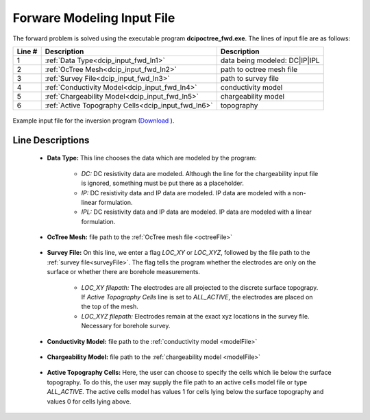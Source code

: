 .. _dcip_input_fwd:

Forware Modeling Input File
===========================

The forward problem is solved using the executable program **dcipoctree_fwd.exe**. The lines of input file are as follows:

.. tabularcolumns:: |L|C|C|

+--------+-------------------------------------------------------------------+-------------------------------------------------------------------+
| Line # | Description                                                       | Description                                                       |
+========+===================================================================+===================================================================+
| 1      | :ref:`Data Type<dcip_input_fwd_ln1>`                              | data being modeled: DC|IP|IPL                                     |
+--------+-------------------------------------------------------------------+-------------------------------------------------------------------+
| 2      | :ref:`OcTree Mesh<dcip_input_fwd_ln2>`                            | path to octree mesh file                                          |
+--------+-------------------------------------------------------------------+-------------------------------------------------------------------+
| 3      | :ref:`Survey File<dcip_input_fwd_ln3>`                            | path to survey file                                               |
+--------+-------------------------------------------------------------------+-------------------------------------------------------------------+
| 4      | :ref:`Conductivity Model<dcip_input_fwd_ln4>`                     | conductivity model                                                |
+--------+-------------------------------------------------------------------+-------------------------------------------------------------------+
| 5      | :ref:`Chargeability Model<dcip_input_fwd_ln5>`                    | chargeability model                                               |
+--------+-------------------------------------------------------------------+-------------------------------------------------------------------+
| 6      | :ref:`Active Topography Cells<dcip_input_fwd_ln6>`                | topography                                                        |
+--------+-------------------------------------------------------------------+-------------------------------------------------------------------+



.. figure:: images/create_fwd_input.png
     :align: center
     :width: 700

     Example input file for the inversion program (`Download <https://github.com/ubcgif/DCIPoctree/raw/master/assets/dcip_input/dcip_fwd.inp>`__ ).


Line Descriptions
^^^^^^^^^^^^^^^^^

.. _dcip_input_fwd_ln1:

	- **Data Type:** This line chooses the data which are modeled by the program:

		- *DC:* DC resistivity data are modeled. Although the line for the chargeability input file is ignored, something must be put there as a placeholder.
		- *IP:* DC resistivity data and IP data are modeled. IP data are modeled with a non-linear formulation.
		- *IPL:* DC resistivity data and IP data are modeled. IP data are modeled with a linear formulation.

.. _dcip_input_fwd_ln2:

    - **OcTree Mesh:** file path to the :ref:`OcTree mesh file <octreeFile>`

.. _dcip_input_fwd_ln3:

    - **Survey File:** On this line, we enter a flag *LOC_XY* or *LOC_XYZ*, followed by the file path to the :ref:`survey file<surveyFile>`. The flag tells the program whether the electrodes are only on the surface or whether there are borehole measurements.

    	- *LOC_XY filepath:* The electrodes are all projected to the discrete surface topograpy. If *Active Topography Cells* line is set to *ALL_ACTIVE*, the electrodes are placed on the top of the mesh.
        - *LOC_XYZ filepath:* Electrodes remain at the exact xyz locations in the survey file. Necessary for borehole survey.

.. _dcip_input_fwd_ln4:

    - **Conductivity Model:** file path to the :ref:`conductivity model <modelFile>`

.. _dcip_input_fwd_ln5:

    - **Chargeability Model:** file path to the :ref:`chargeability model <modelFile>`

.. _dcip_input_fwd_ln6:

    - **Active Topography Cells:** Here, the user can choose to specify the cells which lie below the surface topography. To do this, the user may supply the file path to an active cells model file or type *ALL_ACTIVE*. The active cells model has values 1 for cells lying below the surface topography and values 0 for cells lying above.


